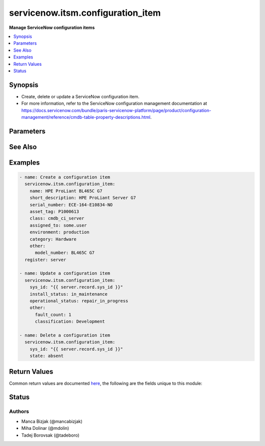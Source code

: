 .. _servicenow.itsm.configuration_item_module:


**********************************
servicenow.itsm.configuration_item
**********************************

**Manage ServiceNow configuration items**



.. contents::
   :local:
   :depth: 1


Synopsis
--------
- Create, delete or update a ServiceNow configuration item.
- For more information, refer to the ServiceNow configuration management documentation at https://docs.servicenow.com/bundle/paris-servicenow-platform/page/product/configuration-management/reference/cmdb-table-property-descriptions.html.




Parameters
----------

.. raw:: html

    <table  border=0 cellpadding=0 class="documentation-table">
        <tr>
            <th colspan="2">Parameter</th>
            <th>Choices/<font color="blue">Defaults</font></th>
            <th width="100%">Comments</th>
        </tr>
            <tr>
                <td colspan="2">
                    <div class="ansibleOptionAnchor" id="parameter-"></div>
                    <b>asset_tag</b>
                    <a class="ansibleOptionLink" href="#parameter-" title="Permalink to this option"></a>
                    <div style="font-size: small">
                        <span style="color: purple">string</span>
                    </div>
                </td>
                <td>
                </td>
                <td>
                        <div>Asset tag of the asset logically related to this configuration item.</div>
                        <div>Read more about the relationship between configuration items and assets at <a href='https://docs.servicenow.com/bundle/paris-it-asset-management/page/product/asset-management/concept/c_ManagingAssets.html'>https://docs.servicenow.com/bundle/paris-it-asset-management/page/product/asset-management/concept/c_ManagingAssets.html</a>.</div>
                </td>
            </tr>
            <tr>
                <td colspan="2">
                    <div class="ansibleOptionAnchor" id="parameter-"></div>
                    <b>assigned_to</b>
                    <a class="ansibleOptionLink" href="#parameter-" title="Permalink to this option"></a>
                    <div style="font-size: small">
                        <span style="color: purple">string</span>
                    </div>
                </td>
                <td>
                </td>
                <td>
                        <div>A person to whom this configuration item is assigned to.</div>
                        <div>Expected value for <em>assigned_to</em> is user id (usually in the form of <code>first_name.last_name</code>).</div>
                </td>
            </tr>
            <tr>
                <td colspan="2">
                    <div class="ansibleOptionAnchor" id="parameter-"></div>
                    <b>category</b>
                    <a class="ansibleOptionLink" href="#parameter-" title="Permalink to this option"></a>
                    <div style="font-size: small">
                        <span style="color: purple">string</span>
                    </div>
                </td>
                <td>
                </td>
                <td>
                        <div>Category of the configuration item, for instance <code>Hardware</code>.</div>
                </td>
            </tr>
            <tr>
                <td colspan="2">
                    <div class="ansibleOptionAnchor" id="parameter-"></div>
                    <b>environment</b>
                    <a class="ansibleOptionLink" href="#parameter-" title="Permalink to this option"></a>
                    <div style="font-size: small">
                        <span style="color: purple">string</span>
                    </div>
                </td>
                <td>
                        <ul style="margin: 0; padding: 0"><b>Choices:</b>
                                    <li>development</li>
                                    <li>production</li>
                                    <li>test</li>
                        </ul>
                </td>
                <td>
                        <div>The environment to which this configuration item belongs.</div>
                </td>
            </tr>
            <tr>
                <td colspan="2">
                    <div class="ansibleOptionAnchor" id="parameter-"></div>
                    <b>install_status</b>
                    <a class="ansibleOptionLink" href="#parameter-" title="Permalink to this option"></a>
                    <div style="font-size: small">
                        <span style="color: purple">string</span>
                    </div>
                </td>
                <td>
                        <ul style="margin: 0; padding: 0"><b>Choices:</b>
                                    <li>implementing</li>
                                    <li>installed</li>
                                    <li>on_order</li>
                                    <li>in_maintenance</li>
                                    <li>pending_install</li>
                                    <li>pending_repair</li>
                                    <li>in_stock</li>
                                    <li>retired</li>
                                    <li>stolen</li>
                                    <li>absent</li>
                        </ul>
                </td>
                <td>
                        <div>The functional status of the configuration item.</div>
                </td>
            </tr>
            <tr>
                <td colspan="2">
                    <div class="ansibleOptionAnchor" id="parameter-"></div>
                    <b>instance</b>
                    <a class="ansibleOptionLink" href="#parameter-" title="Permalink to this option"></a>
                    <div style="font-size: small">
                        <span style="color: purple">dictionary</span>
                    </div>
                </td>
                <td>
                </td>
                <td>
                        <div>ServiceNow instance information.</div>
                </td>
            </tr>
                                <tr>
                    <td class="elbow-placeholder"></td>
                <td colspan="1">
                    <div class="ansibleOptionAnchor" id="parameter-"></div>
                    <b>client_id</b>
                    <a class="ansibleOptionLink" href="#parameter-" title="Permalink to this option"></a>
                    <div style="font-size: small">
                        <span style="color: purple">string</span>
                    </div>
                </td>
                <td>
                </td>
                <td>
                        <div>ID of the client application used for OAuth authentication.</div>
                        <div>If not set, the value of the <code>SN_CLIENT_ID</code> environment variable will be used.</div>
                        <div>If provided, it requires <em>client_secret</em>.</div>
                </td>
            </tr>
            <tr>
                    <td class="elbow-placeholder"></td>
                <td colspan="1">
                    <div class="ansibleOptionAnchor" id="parameter-"></div>
                    <b>client_secret</b>
                    <a class="ansibleOptionLink" href="#parameter-" title="Permalink to this option"></a>
                    <div style="font-size: small">
                        <span style="color: purple">string</span>
                    </div>
                </td>
                <td>
                </td>
                <td>
                        <div>Secret associated with <em>client_id</em>. Used for OAuth authentication.</div>
                        <div>If not set, the value of the <code>SN_CLIENT_SECRET</code> environment variable will be used.</div>
                        <div>If provided, it requires <em>client_id</em>.</div>
                </td>
            </tr>
            <tr>
                    <td class="elbow-placeholder"></td>
                <td colspan="1">
                    <div class="ansibleOptionAnchor" id="parameter-"></div>
                    <b>host</b>
                    <a class="ansibleOptionLink" href="#parameter-" title="Permalink to this option"></a>
                    <div style="font-size: small">
                        <span style="color: purple">string</span>
                         / <span style="color: red">required</span>
                    </div>
                </td>
                <td>
                </td>
                <td>
                        <div>The ServiceNow host name.</div>
                        <div>If not set, the value of the <code>SN_HOST</code> environment variable will be used.</div>
                </td>
            </tr>
            <tr>
                    <td class="elbow-placeholder"></td>
                <td colspan="1">
                    <div class="ansibleOptionAnchor" id="parameter-"></div>
                    <b>password</b>
                    <a class="ansibleOptionLink" href="#parameter-" title="Permalink to this option"></a>
                    <div style="font-size: small">
                        <span style="color: purple">string</span>
                         / <span style="color: red">required</span>
                    </div>
                </td>
                <td>
                </td>
                <td>
                        <div>Password used for authentication.</div>
                        <div>If not set, the value of the <code>SN_PASSWORD</code> environment variable will be used.</div>
                </td>
            </tr>
            <tr>
                    <td class="elbow-placeholder"></td>
                <td colspan="1">
                    <div class="ansibleOptionAnchor" id="parameter-"></div>
                    <b>timeout</b>
                    <a class="ansibleOptionLink" href="#parameter-" title="Permalink to this option"></a>
                    <div style="font-size: small">
                        <span style="color: purple">float</span>
                    </div>
                </td>
                <td>
                </td>
                <td>
                        <div>Timeout in seconds for the connection with the ServiceNow instance.</div>
                        <div>If not set, the value of the <code>SN_TIMEOUT</code> environment variable will be used.</div>
                </td>
            </tr>
            <tr>
                    <td class="elbow-placeholder"></td>
                <td colspan="1">
                    <div class="ansibleOptionAnchor" id="parameter-"></div>
                    <b>username</b>
                    <a class="ansibleOptionLink" href="#parameter-" title="Permalink to this option"></a>
                    <div style="font-size: small">
                        <span style="color: purple">string</span>
                         / <span style="color: red">required</span>
                    </div>
                </td>
                <td>
                </td>
                <td>
                        <div>Username used for authentication.</div>
                        <div>If not set, the value of the <code>SN_USERNAME</code> environment variable will be used.</div>
                </td>
            </tr>

            <tr>
                <td colspan="2">
                    <div class="ansibleOptionAnchor" id="parameter-"></div>
                    <b>ip_address</b>
                    <a class="ansibleOptionLink" href="#parameter-" title="Permalink to this option"></a>
                    <div style="font-size: small">
                        <span style="color: purple">string</span>
                    </div>
                </td>
                <td>
                </td>
                <td>
                        <div>Primary IP address used by the configuration item.</div>
                </td>
            </tr>
            <tr>
                <td colspan="2">
                    <div class="ansibleOptionAnchor" id="parameter-"></div>
                    <b>mac_address</b>
                    <a class="ansibleOptionLink" href="#parameter-" title="Permalink to this option"></a>
                    <div style="font-size: small">
                        <span style="color: purple">string</span>
                    </div>
                </td>
                <td>
                </td>
                <td>
                        <div>MAC address of the configuration item.</div>
                </td>
            </tr>
            <tr>
                <td colspan="2">
                    <div class="ansibleOptionAnchor" id="parameter-"></div>
                    <b>name</b>
                    <a class="ansibleOptionLink" href="#parameter-" title="Permalink to this option"></a>
                    <div style="font-size: small">
                        <span style="color: purple">string</span>
                    </div>
                </td>
                <td>
                </td>
                <td>
                        <div>The name of the configuration item.</div>
                        <div>Required if the configuration item does not yet exist.</div>
                </td>
            </tr>
            <tr>
                <td colspan="2">
                    <div class="ansibleOptionAnchor" id="parameter-"></div>
                    <b>operational_status</b>
                    <a class="ansibleOptionLink" href="#parameter-" title="Permalink to this option"></a>
                    <div style="font-size: small">
                        <span style="color: purple">string</span>
                    </div>
                </td>
                <td>
                        <ul style="margin: 0; padding: 0"><b>Choices:</b>
                                    <li>operational</li>
                                    <li>non_operational</li>
                                    <li>repair_in_progress</li>
                                    <li>dr_standby</li>
                                    <li>ready</li>
                                    <li>retired</li>
                                    <li>pipeline</li>
                                    <li>catalog</li>
                        </ul>
                </td>
                <td>
                        <div>The operational status of the configuration item.</div>
                </td>
            </tr>
            <tr>
                <td colspan="2">
                    <div class="ansibleOptionAnchor" id="parameter-"></div>
                    <b>other</b>
                    <a class="ansibleOptionLink" href="#parameter-" title="Permalink to this option"></a>
                    <div style="font-size: small">
                        <span style="color: purple">dictionary</span>
                    </div>
                </td>
                <td>
                </td>
                <td>
                        <div>Any of the remaining configuration parameters.</div>
                        <div>For the attributes of the base <code>cmdb_ci</code> table, refer to the ServiceNow documentation on <a href='https://docs.servicenow.com/bundle/paris-servicenow-platform/page/product/configuration-management/reference/cmdb-table-property-descriptions.html'>https://docs.servicenow.com/bundle/paris-servicenow-platform/page/product/configuration-management/reference/cmdb-table-property-descriptions.html</a>.</div>
                        <div>For the attributes of configuration items specific to <em>sys_class_name</em>, please consult the relevant ServiceNow documentation.</div>
                </td>
            </tr>
            <tr>
                <td colspan="2">
                    <div class="ansibleOptionAnchor" id="parameter-"></div>
                    <b>serial_number</b>
                    <a class="ansibleOptionLink" href="#parameter-" title="Permalink to this option"></a>
                    <div style="font-size: small">
                        <span style="color: purple">string</span>
                    </div>
                </td>
                <td>
                </td>
                <td>
                        <div>Serial number of the configuration item.</div>
                </td>
            </tr>
            <tr>
                <td colspan="2">
                    <div class="ansibleOptionAnchor" id="parameter-"></div>
                    <b>short_description</b>
                    <a class="ansibleOptionLink" href="#parameter-" title="Permalink to this option"></a>
                    <div style="font-size: small">
                        <span style="color: purple">string</span>
                    </div>
                </td>
                <td>
                </td>
                <td>
                        <div>Short description of the configuration item.</div>
                </td>
            </tr>
            <tr>
                <td colspan="2">
                    <div class="ansibleOptionAnchor" id="parameter-"></div>
                    <b>state</b>
                    <a class="ansibleOptionLink" href="#parameter-" title="Permalink to this option"></a>
                    <div style="font-size: small">
                        <span style="color: purple">string</span>
                    </div>
                </td>
                <td>
                        <ul style="margin: 0; padding: 0"><b>Choices:</b>
                                    <li><div style="color: blue"><b>present</b>&nbsp;&larr;</div></li>
                                    <li>absent</li>
                        </ul>
                </td>
                <td>
                        <div>State of the configuration item.</div>
                </td>
            </tr>
            <tr>
                <td colspan="2">
                    <div class="ansibleOptionAnchor" id="parameter-"></div>
                    <b>sys_class_name</b>
                    <a class="ansibleOptionLink" href="#parameter-" title="Permalink to this option"></a>
                    <div style="font-size: small">
                        <span style="color: purple">string</span>
                    </div>
                </td>
                <td>
                </td>
                <td>
                        <div>ServiceNow configuration item class.</div>
                        <div>The value of this parameter should point to a ServiceNow CMDB configuration item table, for instance <code>cmdb_ci_server</code>.</div>
                        <div>For a list of valid CMDB tables, refer to ServiceNow documentation on <a href='https://docs.servicenow.com/bundle/paris-servicenow-platform/page/product/configuration-management/reference/cmdb-tables-details.html'>https://docs.servicenow.com/bundle/paris-servicenow-platform/page/product/configuration-management/reference/cmdb-tables-details.html</a>.</div>
                        <div>If this parameter is unset when a new configuration item needs to be created, the default value <code>cmdb_ci</code> will be used.</div>
                </td>
            </tr>
            <tr>
                <td colspan="2">
                    <div class="ansibleOptionAnchor" id="parameter-"></div>
                    <b>sys_id</b>
                    <a class="ansibleOptionLink" href="#parameter-" title="Permalink to this option"></a>
                    <div style="font-size: small">
                        <span style="color: purple">string</span>
                    </div>
                </td>
                <td>
                </td>
                <td>
                        <div>Unique identifier of the record to operate on.</div>
                </td>
            </tr>
    </table>
    <br/>



See Also
--------

.. seealso::

   :ref:`servicenow.itsm.configuration_item_info_module`
      The official documentation on the **servicenow.itsm.configuration_item_info** module.


Examples
--------

.. code-block:: yaml+jinja

    - name: Create a configuration item
      servicenow.itsm.configuration_item:
        name: HPE ProLiant BL465C G7
        short_description: HPE ProLiant Server G7
        serial_number: ECE-164-E10834-NO
        asset_tag: P1000613
        class: cmdb_ci_server
        assigned_to: some.user
        environment: production
        category: Hardware
        other:
          model_number: BL465C G7
      register: server

    - name: Update a configuration item
      servicenow.itsm.configuration_item:
        sys_id: "{{ server.record.sys_id }}"
        install_status: in_maintenance
        operational_status: repair_in_progress
        other:
          fault_count: 1
          classification: Development

    - name: Delete a configuration item
      servicenow.itsm.configuration_item:
        sys_id: "{{ server.record.sys_id }}"
        state: absent



Return Values
-------------
Common return values are documented `here <https://docs.ansible.com/ansible/latest/reference_appendices/common_return_values.html#common-return-values>`_, the following are the fields unique to this module:

.. raw:: html

    <table border=0 cellpadding=0 class="documentation-table">
        <tr>
            <th colspan="1">Key</th>
            <th>Returned</th>
            <th width="100%">Description</th>
        </tr>
            <tr>
                <td colspan="1">
                    <div class="ansibleOptionAnchor" id="return-"></div>
                    <b>record</b>
                    <a class="ansibleOptionLink" href="#return-" title="Permalink to this return value"></a>
                    <div style="font-size: small">
                      <span style="color: purple">dictionary</span>
                    </div>
                </td>
                <td>success</td>
                <td>
                            <div>The configuration item record.</div>
                            <div>Note that the fields of the returned record depend on the configuration item&#x27;s <em>sys_class_name</em>.</div>
                    <br/>
                        <div style="font-size: smaller"><b>Sample:</b></div>
                        <div style="font-size: smaller; color: blue; word-wrap: break-word; word-break: break-all;">{&#x27;asset&#x27;: &#x27;05a9ec0d3790200044e0bfc8bcbe5dc2&#x27;, &#x27;asset_tag&#x27;: &#x27;P1000440&#x27;, &#x27;assigned&#x27;: &#x27;2019-02-28 08:00:00&#x27;, &#x27;assigned_to&#x27;: &#x27;8a826bf03710200044e0bfc8bcbe5d96&#x27;, &#x27;assignment_group&#x27;: &#x27;&#x27;, &#x27;attestation_score&#x27;: &#x27;&#x27;, &#x27;attested&#x27;: &#x27;false&#x27;, &#x27;attested_by&#x27;: &#x27;&#x27;, &#x27;attested_date&#x27;: &#x27;&#x27;, &#x27;attributes&#x27;: &#x27;&#x27;, &#x27;can_print&#x27;: &#x27;false&#x27;, &#x27;category&#x27;: &#x27;Hardware&#x27;, &#x27;change_control&#x27;: &#x27;&#x27;, &#x27;checked_in&#x27;: &#x27;&#x27;, &#x27;checked_out&#x27;: &#x27;&#x27;, &#x27;comments&#x27;: &#x27;&#x27;, &#x27;company&#x27;: &#x27;81fca4cbac1d55eb355b4b6db0e3c80f&#x27;, &#x27;correlation_id&#x27;: &#x27;&#x27;, &#x27;cost&#x27;: &#x27;1699.99&#x27;, &#x27;cost_cc&#x27;: &#x27;USD&#x27;, &#x27;cost_center&#x27;: &#x27;d9d01546c0a80a6403e18b82250c80a1&#x27;, &#x27;delivery_date&#x27;: &#x27;2018-07-05 07:00:00&#x27;, &#x27;department&#x27;: &#x27;a581ab703710200044e0bfc8bcbe5de8&#x27;, &#x27;discovery_source&#x27;: &#x27;&#x27;, &#x27;dns_domain&#x27;: &#x27;&#x27;, &#x27;due&#x27;: &#x27;&#x27;, &#x27;due_in&#x27;: &#x27;&#x27;, &#x27;duplicate_of&#x27;: &#x27;&#x27;, &#x27;environment&#x27;: &#x27;&#x27;, &#x27;fault_count&#x27;: &#x27;0&#x27;, &#x27;first_discovered&#x27;: &#x27;&#x27;, &#x27;fqdn&#x27;: &#x27;&#x27;, &#x27;gl_account&#x27;: &#x27;&#x27;, &#x27;install_date&#x27;: &#x27;2018-10-02 07:00:00&#x27;, &#x27;install_status&#x27;: &#x27;installed&#x27;, &#x27;invoice_number&#x27;: &#x27;&#x27;, &#x27;ip_address&#x27;: &#x27;&#x27;, &#x27;justification&#x27;: &#x27;&#x27;, &#x27;last_discovered&#x27;: &#x27;&#x27;, &#x27;lease_id&#x27;: &#x27;&#x27;, &#x27;life_cycle_stage&#x27;: &#x27;&#x27;, &#x27;life_cycle_stage_status&#x27;: &#x27;&#x27;, &#x27;location&#x27;: &#x27;8228cda2ac1d55eb7029baf443945c37&#x27;, &#x27;mac_address&#x27;: &#x27;&#x27;, &#x27;maintenance_schedule&#x27;: &#x27;&#x27;, &#x27;managed_by&#x27;: &#x27;&#x27;, &#x27;managed_by_group&#x27;: &#x27;&#x27;, &#x27;manufacturer&#x27;: &#x27;aa0a6df8c611227601cd2ed45989e0ac&#x27;, &#x27;model_id&#x27;: &#x27;0c43b858c611227501522de20c61ac75&#x27;, &#x27;model_number&#x27;: &#x27;&#x27;, &#x27;monitor&#x27;: &#x27;false&#x27;, &#x27;name&#x27;: &#x27;ThinkStation S20&#x27;, &#x27;operational_status&#x27;: &#x27;operational&#x27;, &#x27;order_date&#x27;: &#x27;2018-06-07 07:00:00&#x27;, &#x27;owned_by&#x27;: &#x27;&#x27;, &#x27;po_number&#x27;: &#x27;PO100005&#x27;, &#x27;purchase_date&#x27;: &#x27;2018-06-22&#x27;, &#x27;schedule&#x27;: &#x27;&#x27;, &#x27;serial_number&#x27;: &#x27;WCL-206-Q10853-BF&#x27;, &#x27;short_description&#x27;: &#x27;&#x27;, &#x27;skip_sync&#x27;: &#x27;false&#x27;, &#x27;start_date&#x27;: &#x27;&#x27;, &#x27;subcategory&#x27;: &#x27;Computer&#x27;, &#x27;support_group&#x27;: &#x27;&#x27;, &#x27;supported_by&#x27;: &#x27;&#x27;, &#x27;sys_class_name&#x27;: &#x27;cmdb_ci_computer&#x27;, &#x27;sys_class_path&#x27;: &#x27;/!!/!2/!(&#x27;, &#x27;sys_created_by&#x27;: &#x27;admin&#x27;, &#x27;sys_created_on&#x27;: &#x27;2012-02-18 08:14:42&#x27;, &#x27;sys_domain&#x27;: &#x27;global&#x27;, &#x27;sys_domain_path&#x27;: &#x27;/&#x27;, &#x27;sys_id&#x27;: &#x27;01a9ec0d3790200044e0bfc8bcbe5dc3&#x27;, &#x27;sys_mod_count&#x27;: &#x27;6&#x27;, &#x27;sys_tags&#x27;: &#x27;&#x27;, &#x27;sys_updated_by&#x27;: &#x27;system&#x27;, &#x27;sys_updated_on&#x27;: &#x27;2021-01-16 05:50:31&#x27;, &#x27;unverified&#x27;: &#x27;false&#x27;, &#x27;vendor&#x27;: &#x27;aa0a6df8c611227601cd2ed45989e0ac&#x27;, &#x27;warranty_expiration&#x27;: &#x27;2021-10-01&#x27;}</div>
                </td>
            </tr>
    </table>
    <br/><br/>


Status
------


Authors
~~~~~~~

- Manca Bizjak (@mancabizjak)
- Miha Dolinar (@mdolin)
- Tadej Borovsak (@tadeboro)
